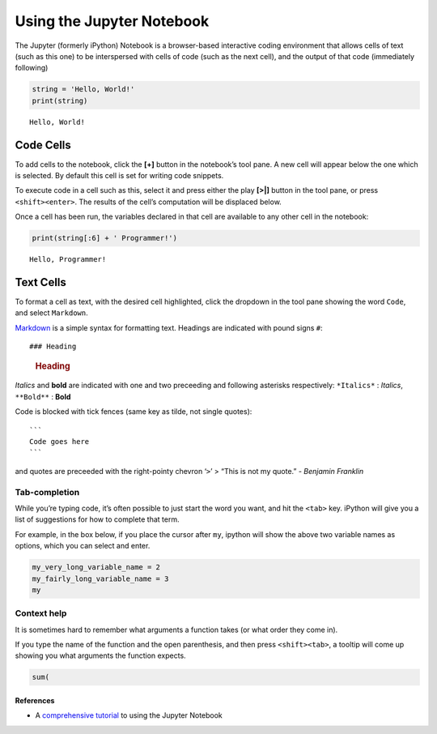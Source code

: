 Using the Jupyter Notebook
==========================

The Jupyter (formerly iPython) Notebook is a browser-based interactive
coding environment that allows cells of text (such as this one) to be
interspersed with cells of code (such as the next cell), and the output
of that code (immediately following)

.. code:: ipython2

    string = 'Hello, World!'
    print(string)


.. parsed-literal::

    Hello, World!


Code Cells
^^^^^^^^^^

To add cells to the notebook, click the **[+]** button in the notebook’s
tool pane. A new cell will appear below the one which is selected. By
default this cell is set for writing code snippets.

To execute code in a cell such as this, select it and press either the
play **[>|]** button in the tool pane, or press ``<shift><enter>``. The
results of the cell’s computation will be displaced below.

Once a cell has been run, the variables declared in that cell are
available to any other cell in the notebook:

.. code:: ipython2

    print(string[:6] + ' Programmer!')


.. parsed-literal::

    Hello, Programmer!


Text Cells
^^^^^^^^^^

To format a cell as text, with the desired cell highlighted, click the
dropdown in the tool pane showing the word ``Code``, and select
``Markdown``.

`Markdown <https://daringfireball.net/projects/markdown/>`__ is a simple
syntax for formatting text. Headings are indicated with pound signs
``#``:

::

   ### Heading

..

   .. rubric:: Heading
      :name: heading

*Italics* and **bold** are indicated with one and two preceeding and
following asterisks respectively: ``*Italics*`` : *Italics*,
``**Bold**`` : **Bold**

Code is blocked with tick fences (same key as tilde, not single quotes):

::

   ```
   Code goes here
   ```

and quotes are preceeded with the right-pointy chevron ‘``>``’ > “This
is not my quote.” - *Benjamin Franklin*

Tab-completion
~~~~~~~~~~~~~~

While you’re typing code, it’s often possible to just start the word you
want, and hit the ``<tab>`` key. iPython will give you a list of
suggestions for how to complete that term.

For example, in the box below, if you place the cursor after ``my``,
ipython will show the above two variable names as options, which you can
select and enter.

.. code:: ipython2

    my_very_long_variable_name = 2
    my_fairly_long_variable_name = 3
    my

Context help
~~~~~~~~~~~~

It is sometimes hard to remember what arguments a function takes (or
what order they come in).

If you type the name of the function and the open parenthesis, and then
press ``<shift><tab>``, a tooltip will come up showing you what
arguments the function expects.

.. code:: ipython2

    sum(

References
----------

-  A `comprehensive
   tutorial <http://bebi103.caltech.edu/2015/tutorials/t0b_intro_to_jupyter_notebooks.html>`__
   to using the Jupyter Notebook
